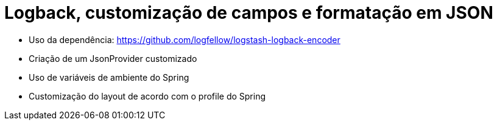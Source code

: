 = Logback, customização de campos e formatação em JSON

- Uso da dependência: https://github.com/logfellow/logstash-logback-encoder
- Criação de um JsonProvider customizado
- Uso de variáveis de ambiente do Spring
- Customização do layout de acordo com o profile do Spring
